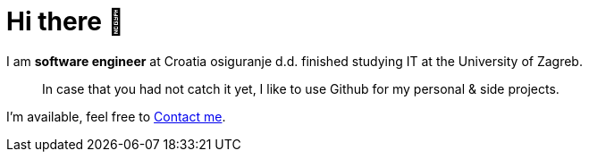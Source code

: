 = Hi there 👋

I am *software engineer* at Croatia osiguranje d.d. finished studying IT at the University of Zagreb.

> In case that you had not catch it yet, I like to use Github for my personal & side projects.

I'm available, feel free to mailto:me@mmatokovic.dev[Contact me].
